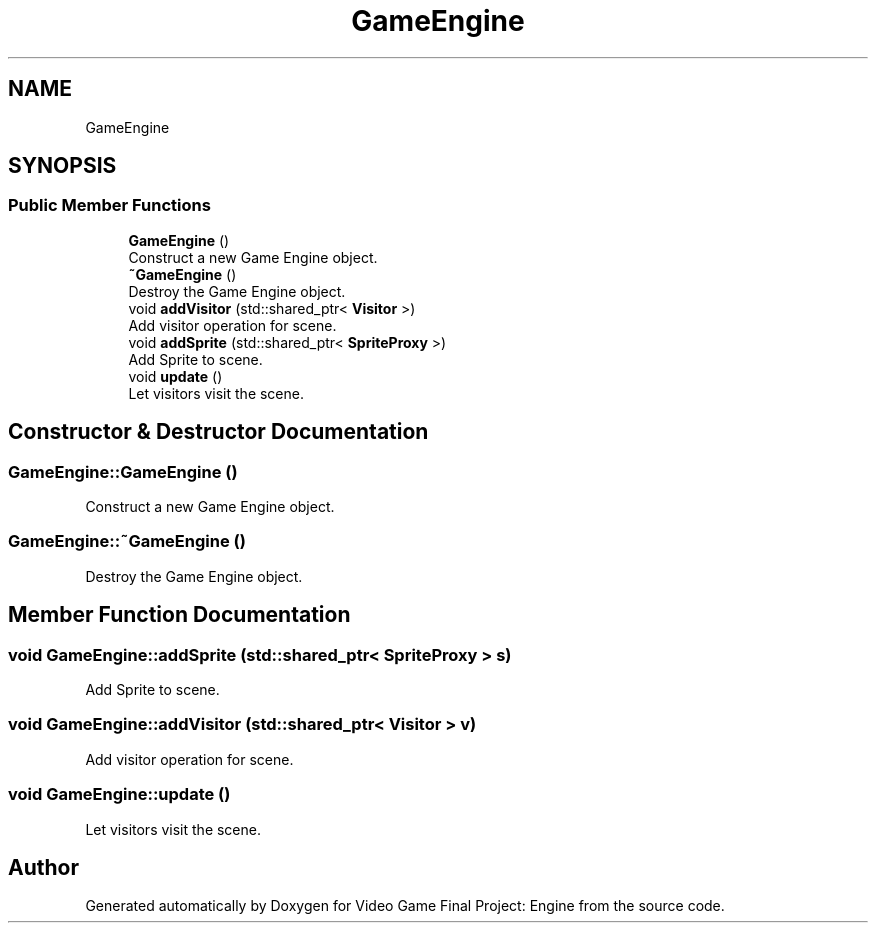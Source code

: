 .TH "GameEngine" 3 "Fri Nov 8 2019" "Version 1.5" "Video Game Final Project: Engine" \" -*- nroff -*-
.ad l
.nh
.SH NAME
GameEngine
.SH SYNOPSIS
.br
.PP
.SS "Public Member Functions"

.in +1c
.ti -1c
.RI "\fBGameEngine\fP ()"
.br
.RI "Construct a new Game Engine object\&. "
.ti -1c
.RI "\fB~GameEngine\fP ()"
.br
.RI "Destroy the Game Engine object\&. "
.ti -1c
.RI "void \fBaddVisitor\fP (std::shared_ptr< \fBVisitor\fP >)"
.br
.RI "Add visitor operation for scene\&. "
.ti -1c
.RI "void \fBaddSprite\fP (std::shared_ptr< \fBSpriteProxy\fP >)"
.br
.RI "Add Sprite to scene\&. "
.ti -1c
.RI "void \fBupdate\fP ()"
.br
.RI "Let visitors visit the scene\&. "
.in -1c
.SH "Constructor & Destructor Documentation"
.PP 
.SS "GameEngine::GameEngine ()"

.PP
Construct a new Game Engine object\&. 
.SS "GameEngine::~GameEngine ()"

.PP
Destroy the Game Engine object\&. 
.SH "Member Function Documentation"
.PP 
.SS "void GameEngine::addSprite (std::shared_ptr< \fBSpriteProxy\fP > s)"

.PP
Add Sprite to scene\&. 
.SS "void GameEngine::addVisitor (std::shared_ptr< \fBVisitor\fP > v)"

.PP
Add visitor operation for scene\&. 
.SS "void GameEngine::update ()"

.PP
Let visitors visit the scene\&. 

.SH "Author"
.PP 
Generated automatically by Doxygen for Video Game Final Project: Engine from the source code\&.
